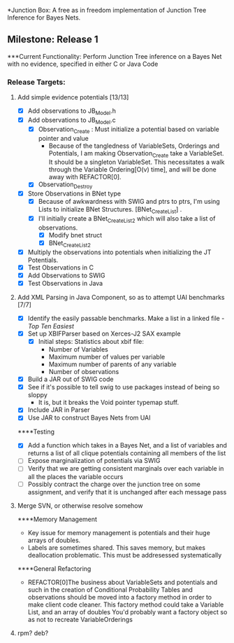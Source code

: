 *Junction Box: A free as in freedom implementation of Junction Tree Inference for Bayes Nets.
** Milestone: Release 1
***Current Functionality:
	   Perform Junction Tree inference on a Bayes Net with no evidence, specified in either C or Java Code
*** Release Targets:
**** Add simple evidence potentials [13/13]
 - [X] Add observations to JB_Model.h
 - [X] Add observations to JB_Model.c
  - [X] Observation_Create : Must initialize a potential based on
    variable pointer and value
   -  Because of the tangledness of VariableSets, Orderings
      and Potentials, I am making Observation_Create take a
      VariableSet. It should be a singleton VariableSet. This
      necessitates a walk through the Variable Ordering[O(v) time],
      and will be done away with REFACTOR[0].
  - [X] Observation_Destroy 
 - [X] Store Observations  in BNet type
  - [X] Because of awkwardness with SWIG and ptrs to ptrs, I'm using Lists
    to initialize BNet Structures. [BNet_Create_List] .
  - [X] I'll initially create a BNet_Create_List2 which will also take
    a list of observations.
   - [X] Modify  bnet struct
   - [X] BNet_Create_List2
 - [X] Multiply the observations into potentials when initializing the
  JT Potentials.
 - [X] Test Observations in C
 - [X] Add Observations to SWIG
 - [X] Test Observations in Java
**** Add XML Parsing in Java Component, so as to attempt UAI benchmarks [7/7]
 - [X] Identify the easily passable benchmarks. Make a list in a
   linked file
   -[[~/Documents/Academic/Masters_Thesis/code/JunctionBox_noGraphviz/res/UAI/results/pe/sorted_pe_topTen.txt][Top Ten Easiest]] 
 - [X] Set up XBIFParser based on Xerces-J2 SAX example
  - [X]Initial steps: Statistics about xbif file:
   - Number of Variables
   - Maximum number of values per variable
   - Maximum number of parents of any variable
   - Number of observations
 - [X] Build a JAR out of SWIG code
 - [X] See if it's possible to tell swig to use packages instead of
   being so sloppy
  - It is, but it breaks the Void pointer typemap stuff. 
 - [X] Include JAR in Parser
 - [X] Use JAR to construct Bayes Nets from UAI
****Testing
- [X] Add a function which takes in a Bayes Net, and a list of
  variables and returns a list of all clique potentials containing all
  members of the list
- [ ] Expose marginalization of potentials via SWIG
- [ ] Verify that we are getting consistent marginals over each
  variable in all the places the variable occurs
- [ ] Possibly contract the charge over the junction tree on some
  assignment, and verify that it is unchanged after each message pass
**** Merge SVN, or otherwise resolve somehow
****Memory Management
 - Key issue for memory management is potentials and their huge arrays
   of doubles.
 - Labels are sometimes shared. This saves memory, but makes
   deallocation problematic. This must be addresessed systematically
****General Refactoring
 - REFACTOR[0]The business about VariableSets and potentials and such in the
   creation of Conditional Probability Tables and observations should
   be moved into a factory method in order to make client code
   cleaner.
   This factory method could take a Variable List, and an array of
   doubles
   You'd probably want a factory object so as not to recreate VariableOrderings
**** rpm? deb?

